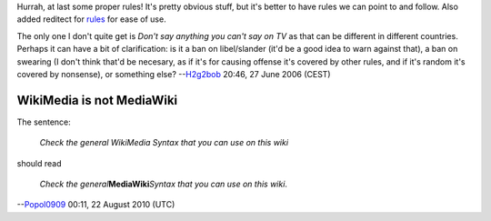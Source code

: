 Hurrah, at last some proper rules! It's pretty obvious stuff, but it's better to have rules we can point to and follow. Also added reditect for `rules <rules>`__ for ease of use.

The only one I don't quite get is *Don't say anything you can't say on TV* as that can be different in different countries. Perhaps it can have a bit of clarification: is it a ban on libel/slander (it'd be a good idea to warn against that), a ban on swearing (I don't think that'd be necesary, as if it's for causing offense it's covered by other rules, and if it's random it's covered by nonsense), or something else? --`H2g2bob <User:H2g2bob>`__ 20:46, 27 June 2006 (CEST)

WikiMedia is not MediaWiki
--------------------------

The sentence:

   *Check the general WikiMedia Syntax that you can use on this wiki*

should read

   *Check the general*\ **MediaWiki**\ *Syntax that you can use on this wiki*.

--`Popol0909 <User:Popol0909>`__ 00:11, 22 August 2010 (UTC)
